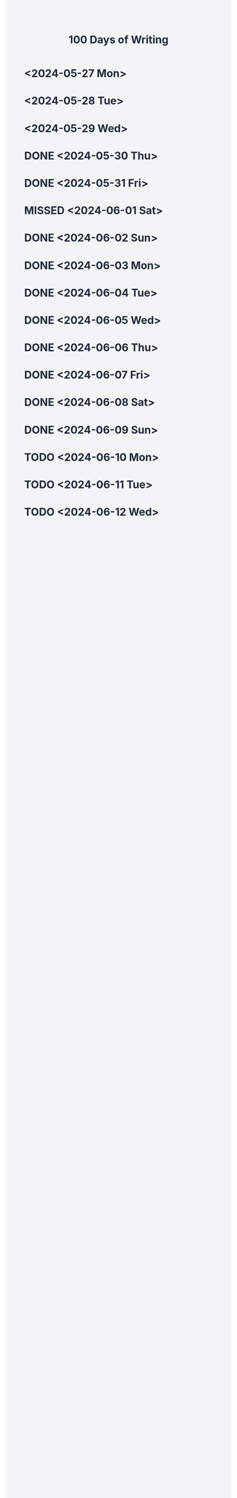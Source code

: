 #+TITLE: 100 Days of Writing
#+HTML_HEAD: <link href="https://cdn.jsdelivr.net/npm/tailwindcss@2.2.19/dist/tailwind.min.css" rel="stylesheet">
#+HTML_HEAD_EXTRA: <style>
#+HTML_HEAD_EXTRA: body {
#+HTML_HEAD_EXTRA: background-color: #F3F4F6;
#+HTML_HEAD_EXTRA: color: #1F2937;
#+HTML_HEAD_EXTRA: }
#+HTML_HEAD_EXTRA: </style>
#+HTML_HEAD_EXTRA: <script>
#+HTML_HEAD_EXTRA: document.addEventListener('DOMContentLoaded', () => {
#+HTML_HEAD_EXTRA:   const container = document.getElementById('dayContainer');
#+HTML_HEAD_EXTRA:   const outlines = document.querySelectorAll('.outline-2');
#+HTML_HEAD_EXTRA:   let row, monthCell, month;
#+HTML_HEAD_EXTRA:
#+HTML_HEAD_EXTRA:   outlines.forEach((outline, index) => {
#+HTML_HEAD_EXTRA:     const timestamp = outline.querySelector('.timestamp-wrapper .timestamp').textContent;
#+HTML_HEAD_EXTRA:     const status = outline.querySelector('.done') ? 'DONE' : (outline.querySelector('.todo') ? 'TODO' : ");
#+HTML_HEAD_EXTRA:     const date = new Date(timestamp);
#+HTML_HEAD_EXTRA:     const day = date.getDate();
#+HTML_HEAD_EXTRA:     const dayName = date.toLocaleString('en-US', { weekday: 'short' });
#+HTML_HEAD_EXTRA:     const monthName = date.toLocaleString('en-US', { month: 'short' });
#+HTML_HEAD_EXTRA:
#+HTML_HEAD_EXTRA:     if (index % 7 === 0) {
#+HTML_HEAD_EXTRA:       if (row) container.appendChild(row);
#+HTML_HEAD_EXTRA:       row = document.createElement('div');
#+HTML_HEAD_EXTRA:       row.classList.add('flex', 'items-center');
#+HTML_HEAD_EXTRA:
#+HTML_HEAD_EXTRA:       monthCell = document.createElement('div');
#+HTML_HEAD_EXTRA:       monthCell.classList.add('flex', 'items-center', 'justify-center', 'p-4', 'bg-blue-100', 'font-bold');
#+HTML_HEAD_EXTRA:       monthCell.textContent = monthName;
#+HTML_HEAD_EXTRA:       row.appendChild(monthCell);
#+HTML_HEAD_EXTRA:     }
#+HTML_HEAD_EXTRA:
#+HTML_HEAD_EXTRA:     const dayCell = document.createElement('div');
#+HTML_HEAD_EXTRA:     dayCell.classList.add('flex', 'items-center', 'justify-center', 'p-4', 'bg-gray-200');
#+HTML_HEAD_EXTRA:     if (status) {
#+HTML_HEAD_EXTRA:       dayCell.classList.add(status === 'DONE' ? 'bg-green-200' : 'bg-yellow-200');
#+HTML_HEAD_EXTRA:     }
#+HTML_HEAD_EXTRA:     dayCell.textContent = `${dayName} ${day}`;
#+HTML_HEAD_EXTRA:     row.appendChild(dayCell);
#+HTML_HEAD_EXTRA:   });
#+HTML_HEAD_EXTRA:
#+HTML_HEAD_EXTRA:   if (row) container.appendChild(row);
#+HTML_HEAD_EXTRA: });
#+HTML_HEAD_EXTRA: </script>
#+OPTIONS: toc:nil
#+begin_export html
<div id="dayContainer" class="grid grid-cols-8 gap-4">
#+end_export
* <2024-05-27 Mon>
* <2024-05-28 Tue>
* <2024-05-29 Wed>
* DONE <2024-05-30 Thu>
* DONE <2024-05-31 Fri>
* MISSED <2024-06-01 Sat>
* DONE <2024-06-02 Sun>
* DONE <2024-06-03 Mon>
* DONE <2024-06-04 Tue>
* DONE <2024-06-05 Wed>
* DONE <2024-06-06 Thu>
* DONE <2024-06-07 Fri>
* DONE <2024-06-08 Sat>
* DONE <2024-06-09 Sun>
* TODO <2024-06-10 Mon>
* TODO <2024-06-11 Tue>
* TODO <2024-06-12 Wed>

#+begin_export html
</div>
#+end_export
